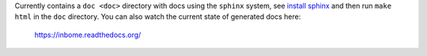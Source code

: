 

Currently contains a ``doc <doc>`` directory with docs using the ``sphinx`` system, see `install sphinx <http://www.sphinx-doc.org/en/stable/install.html>`_ and then run ``make html`` in the ``doc`` directory.  You can also watch the current state of generated docs here:

    https://inbome.readthedocs.org/

